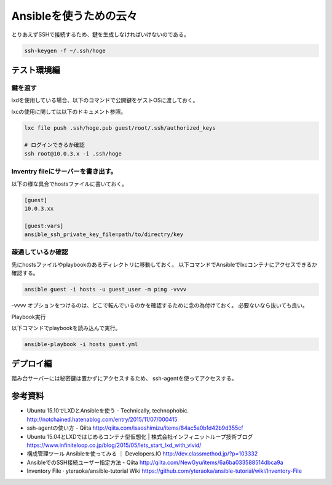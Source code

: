 #######################
Ansibleを使うための云々
#######################

とりあえずSSHで接続するため、鍵を生成しなければいけないのである。

.. code-block:: shell

   ssh-keygen -f ~/.ssh/hoge


テスト環境編
============

鍵を渡す
--------

lxdを使用している場合、以下のコマンドで公開鍵をゲストOSに渡しておく。

lxcの使用に関しては以下のドキュメント参照。


.. code-block:: shell

   lxc file push .ssh/hoge.pub guest/root/.ssh/authorized_keys

   # ログインできるか確認
   ssh root@10.0.3.x -i .ssh/hoge

Inventry fileにサーバーを書き出す。
-----------------------------------

以下の様な具合でhostsファイルに書いておく。

.. code-block:: guess

   [guest]
   10.0.3.xx

   [guest:vars]
   ansible_ssh_private_key_file=path/to/directry/key


疎通しているか確認
------------------

先にhostsファイルやplaybookのあるディレクトリに移動しておく。
以下コマンドでAnsibleでlxcコンテナにアクセスできるか確認する。

.. code-block:: shell

   ansible guest -i hosts -u guest_user -m ping -vvvv

-vvvv オプションをつけるのは、どこで転んでいるのかを確認するために念の為付けておく。
必要ないなら抜いても良い。

Playbook実行

以下コマンドでplaybookを読み込んで実行。

.. code-block:: shell

   ansible-playbook -i hosts guest.yml





デプロイ編
==========

踏み台サーバーには秘密鍵は置かずにアクセスするため、
ssh-agentを使ってアクセスする。

参考資料
========

- Ubuntu 15.10でLXDとAnsibleを使う - Technically, technophobic. http://notchained.hatenablog.com/entry/2015/11/07/000415
- ssh-agentの使い方 - Qiita http://qiita.com/isaoshimizu/items/84ac5a0b1d42b9d355cf
- Ubuntu 15.04とLXDではじめるコンテナ型仮想化 | 株式会社インフィニットループ技術ブログ https://www.infiniteloop.co.jp/blog/2015/05/lets_start_lxd_with_vivid/
- 構成管理ツール Ansibleを使ってみる ｜ Developers.IO http://dev.classmethod.jp/?p=103332
- AnsibleでのSSH接続ユーザー指定方法 - Qiita http://qiita.com/NewGyu/items/6a6ba033588514dbca9a
- Inventory File · yteraoka/ansible-tutorial Wiki https://github.com/yteraoka/ansible-tutorial/wiki/Inventory-File

